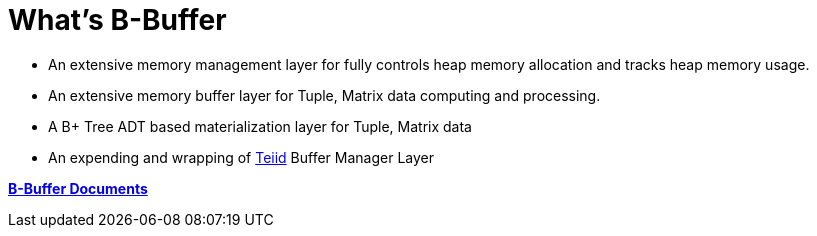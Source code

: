 = What's B-Buffer

* An extensive memory management layer for fully controls heap memory allocation and tracks heap memory usage.
* An extensive memory buffer layer for Tuple, Matrix data computing and processing.
* A B+ Tree ADT based materialization layer for Tuple, Matrix data
* An expending and wrapping of http://teiid.org[Teiid] Buffer Manager Layer

https://b-buffer.github.io/documents[**B-Buffer Documents**]
